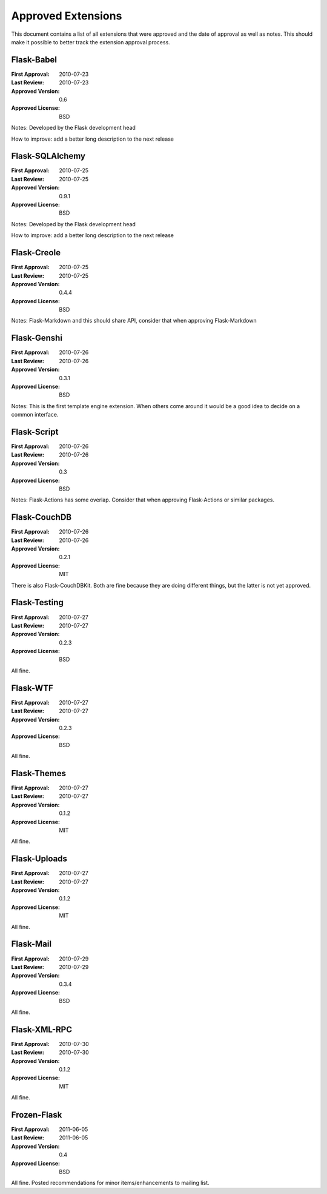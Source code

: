 Approved Extensions
===================

This document contains a list of all extensions that were approved and the
date of approval as well as notes.  This should make it possible to better
track the extension approval process.


Flask-Babel
-----------

:First Approval: 2010-07-23
:Last Review: 2010-07-23
:Approved Version: 0.6
:Approved License: BSD

Notes: Developed by the Flask development head

How to improve: add a better long description to the next release


Flask-SQLAlchemy
----------------

:First Approval: 2010-07-25
:Last Review: 2010-07-25
:Approved Version: 0.9.1
:Approved License: BSD

Notes: Developed by the Flask development head

How to improve: add a better long description to the next release


Flask-Creole
------------

:First Approval: 2010-07-25
:Last Review: 2010-07-25
:Approved Version: 0.4.4
:Approved License: BSD

Notes: Flask-Markdown and this should share API, consider that when
approving Flask-Markdown


Flask-Genshi
------------

:First Approval: 2010-07-26
:Last Review: 2010-07-26
:Approved Version: 0.3.1
:Approved License: BSD

Notes: This is the first template engine extension.  When others come
around it would be a good idea to decide on a common interface.


Flask-Script
------------

:First Approval: 2010-07-26
:Last Review: 2010-07-26
:Approved Version: 0.3
:Approved License: BSD

Notes: Flask-Actions has some overlap.  Consider that when approving
Flask-Actions or similar packages.


Flask-CouchDB
-------------

:First Approval: 2010-07-26
:Last Review: 2010-07-26
:Approved Version: 0.2.1
:Approved License: MIT

There is also Flask-CouchDBKit.  Both are fine because they are doing
different things, but the latter is not yet approved.


Flask-Testing
-------------

:First Approval: 2010-07-27
:Last Review: 2010-07-27
:Approved Version: 0.2.3
:Approved License: BSD

All fine.


Flask-WTF
---------

:First Approval: 2010-07-27
:Last Review: 2010-07-27
:Approved Version: 0.2.3
:Approved License: BSD

All fine.


Flask-Themes
------------

:First Approval: 2010-07-27
:Last Review: 2010-07-27
:Approved Version: 0.1.2
:Approved License: MIT

All fine.


Flask-Uploads
-------------

:First Approval: 2010-07-27
:Last Review: 2010-07-27
:Approved Version: 0.1.2
:Approved License: MIT

All fine.


Flask-Mail
----------

:First Approval: 2010-07-29
:Last Review: 2010-07-29
:Approved Version: 0.3.4
:Approved License: BSD

All fine.


Flask-XML-RPC
-------------

:First Approval: 2010-07-30
:Last Review: 2010-07-30
:Approved Version: 0.1.2
:Approved License: MIT

All fine.


Frozen-Flask
------------

:First Approval: 2011-06-05
:Last Review: 2011-06-05
:Approved Version: 0.4
:Approved License: BSD

All fine.  Posted recommendations for minor items/enhancements to mailing list.
